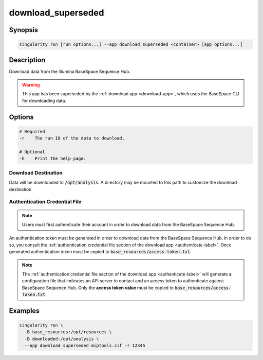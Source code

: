 ===================
download_superseded
===================

Synopsis
========
.. code-block:: shell
	
	singularity run [run options...] --app download_superseded <container> [app options...]

Description
===========
Download data from the Illumina BaseSpace Sequence Hub.

.. warning:: 
	
	This app has been superseded by the :ref:`download app <download-app>`, which
	uses the BaseSpace CLI for downloading data.

Options
=======
.. code-block:: none
	
	# Required
	-r    The run ID of the data to download.

	# Optional
	-h    Print the help page.

Download Destination
--------------------
Data will be downloaded to :code:`/opt/analysis`. A directory may be mounted
to this path to customize the download destination.

Authentication Credential File
------------------------------

.. note::
	
	Users must first authenticate their account in order to download data from
	the BaseSpace Sequence Hub.

An authentication token must be generated in order to download data from the
BaseSpace Sequence Hub. In order to do so, you consult the :ref:`authentication
credential file section of the download app <authenticate-label>`. Once
generated authentication token must be copied to
:code:`base_resources/access-token.txt`.

.. note::
	
	The :ref:`authentication credential file section of the download app
	<authenticate-label>` will generate a configuration file that indicates an API
	server to contact and an access token to authenticate against BaseSpace
	Sequence Hub. Only the **access token value** must be copied to
	:code:`base_resources/access-token.txt`.


Examples
========

.. code-block:: shell

	singularity run \
	  -B base_resources:/opt/resources \
	  -B downloaded:/opt/analysis \
	  --app download_superseded miptools.sif -r 12345
